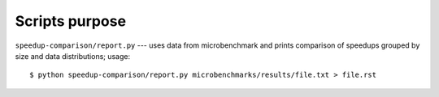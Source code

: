 Scripts purpose
--------------------------------------------------------------------------------

``speedup-comparison/report.py`` --- uses data from microbenchmark and prints
comparison of speedups grouped by size and data distributions; usage::

    $ python speedup-comparison/report.py microbenchmarks/results/file.txt > file.rst

